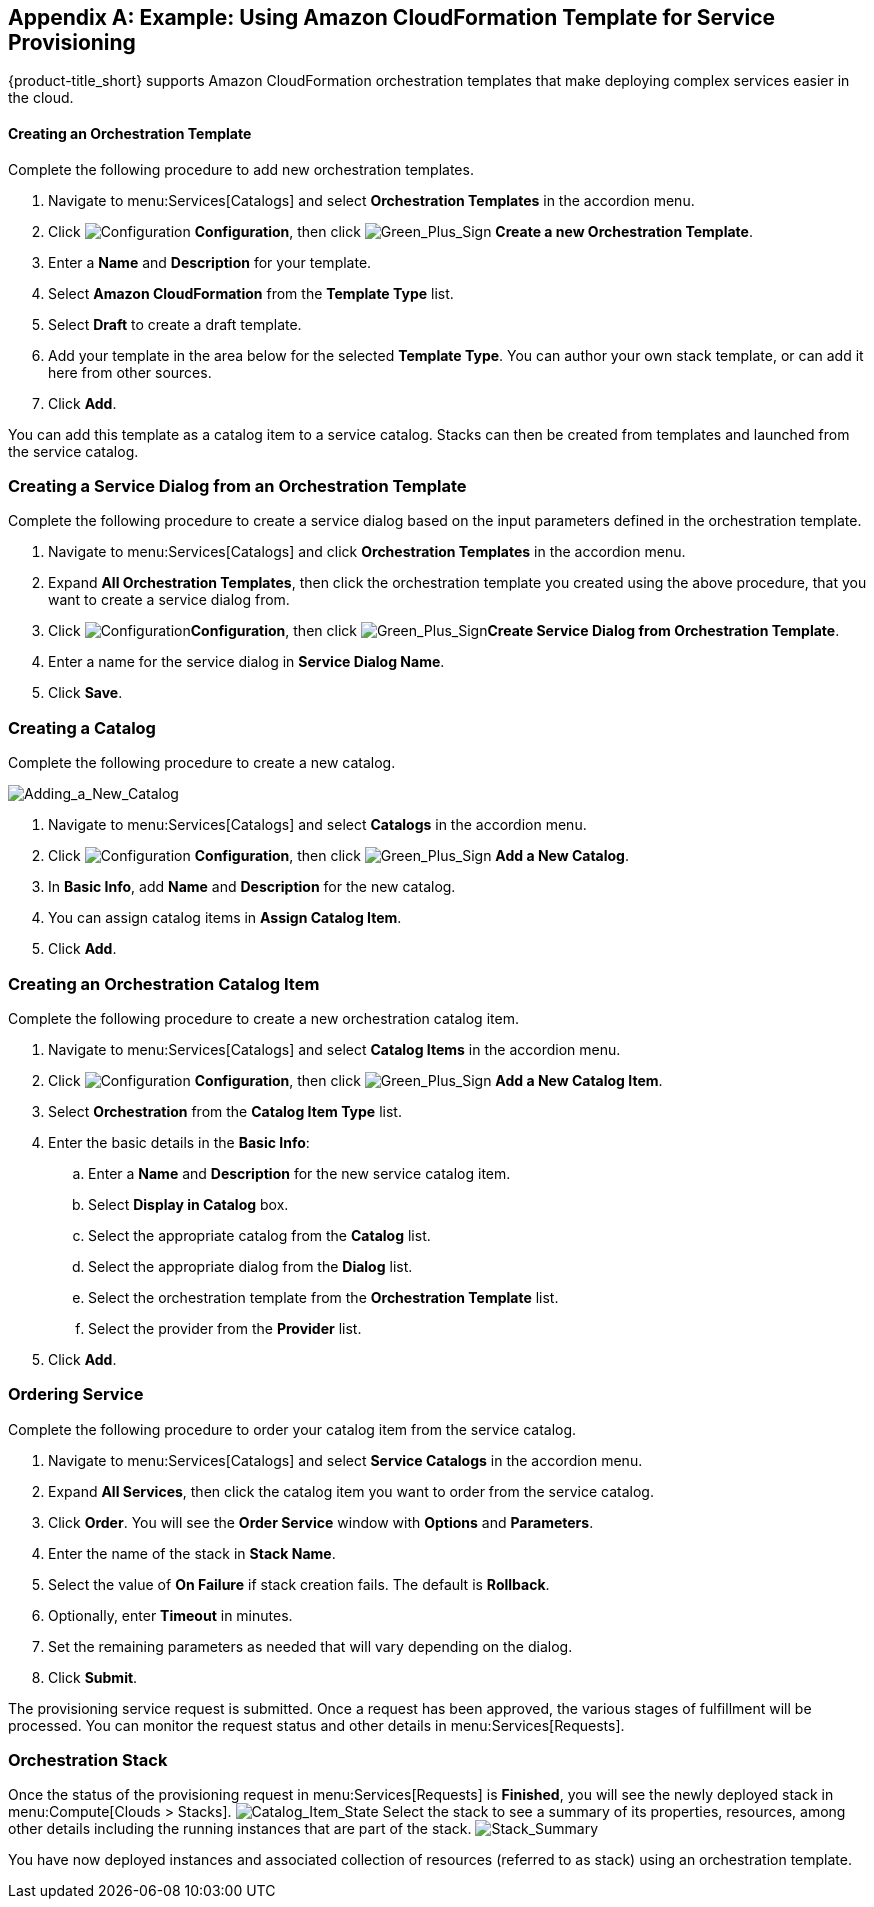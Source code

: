 [appendix]

[[example-cloudformation-provisioning-via-services]]
== Example: Using Amazon CloudFormation Template for Service Provisioning

{product-title_short} supports Amazon CloudFormation orchestration templates that make deploying complex services easier in the cloud.

[[ex-adding-orchestration-template]]
==== Creating an Orchestration Template

Complete the following procedure to add new orchestration templates. 

. Navigate to menu:Services[Catalogs] and select *Orchestration Templates* in the accordion menu.
. Click image:1847.png[Configuration] *Configuration*, then click image:1848.png[Green_Plus_Sign] *Create a new Orchestration Template*. 
. Enter a *Name* and *Description* for your template. 
. Select *Amazon CloudFormation* from the *Template Type* list.
. Select *Draft* to create a draft template.
. Add your template in the area below for the selected *Template Type*. You can author your own stack template, or can add it here from other sources.
. Click *Add*.

You can add this template as a catalog item to a service catalog. Stacks can then be created from templates and launched from the service catalog.

[[ex-adding-service-dialog-from-orchestration-template]]
=== Creating a Service Dialog from an Orchestration Template

Complete the following procedure to create a service dialog based on the input parameters defined in the orchestration template.

. Navigate to menu:Services[Catalogs] and click *Orchestration Templates* in the accordion menu.
. Expand *All Orchestration Templates*, then click the orchestration template you created using the above procedure, that you want to create a service dialog from.
. Click image:1847.png[Configuration]*Configuration*, then click image:1848.png[Green_Plus_Sign]*Create Service Dialog from Orchestration Template*.
. Enter a name for the service dialog in *Service Dialog Name*.
. Click *Save*.


[[ex-adding-a-new-catalog]]
=== Creating a Catalog

Complete the following procedure to create a new catalog.

image:7149.png[Adding_a_New_Catalog]

. Navigate to menu:Services[Catalogs] and select *Catalogs* in the accordion menu.
. Click image:1847.png[Configuration] *Configuration*, then click image:1848.png[Green_Plus_Sign] *Add a New Catalog*. 
. In *Basic Info*, add *Name* and *Description* for the new catalog.
. You can assign catalog items in *Assign Catalog Item*.
. Click *Add*.


[[ex-adding-orchestration-catalog-item]]
=== Creating an Orchestration Catalog Item

Complete the following procedure to create a new orchestration catalog item.

. Navigate to menu:Services[Catalogs] and select *Catalog Items* in the accordion menu.
. Click image:1847.png[Configuration] *Configuration*, then click image:1848.png[Green_Plus_Sign] *Add a New Catalog Item*. 
. Select *Orchestration* from the *Catalog Item Type* list.
. Enter the basic details in the *Basic Info*:
.. Enter a *Name* and *Description* for the new service catalog item. 
.. Select *Display in Catalog* box.
.. Select the appropriate catalog from the *Catalog* list.
.. Select the appropriate dialog from the *Dialog* list.
.. Select the orchestration template from the *Orchestration Template* list.
.. Select the provider from the *Provider* list.
. Click *Add*.

[[ex-ordering-service]]
=== Ordering Service

Complete the following procedure to order your catalog item from the service catalog.

. Navigate to menu:Services[Catalogs] and select *Service Catalogs* in the accordion menu. 
. Expand *All Services*, then click the catalog item you want to order from the service catalog.
. Click *Order*. You will see the *Order Service* window with *Options* and *Parameters*.
. Enter the name of the stack in *Stack Name*.
. Select the value of *On Failure* if stack creation fails. The default is *Rollback*.
. Optionally, enter *Timeout* in minutes.
. Set the remaining parameters as needed that will vary depending on the dialog. 
. Click *Submit*.

The provisioning service request is submitted. Once a request has been approved, the various stages of fulfillment will be processed. You can monitor the request status and other details in menu:Services[Requests]. 

[[ex-orchestration-stacks]]
=== Orchestration Stack

Once the status of the provisioning request in menu:Services[Requests] is *Finished*, you will see the newly deployed stack in menu:Compute[Clouds > Stacks]. 
image:7180.png[Catalog_Item_State]
Select the stack to see a summary of its properties, resources, among other details including the running instances that are part of the stack. 
image:7181.png[Stack_Summary]

You have now deployed instances and associated collection of resources (referred to as stack) using an orchestration template.



